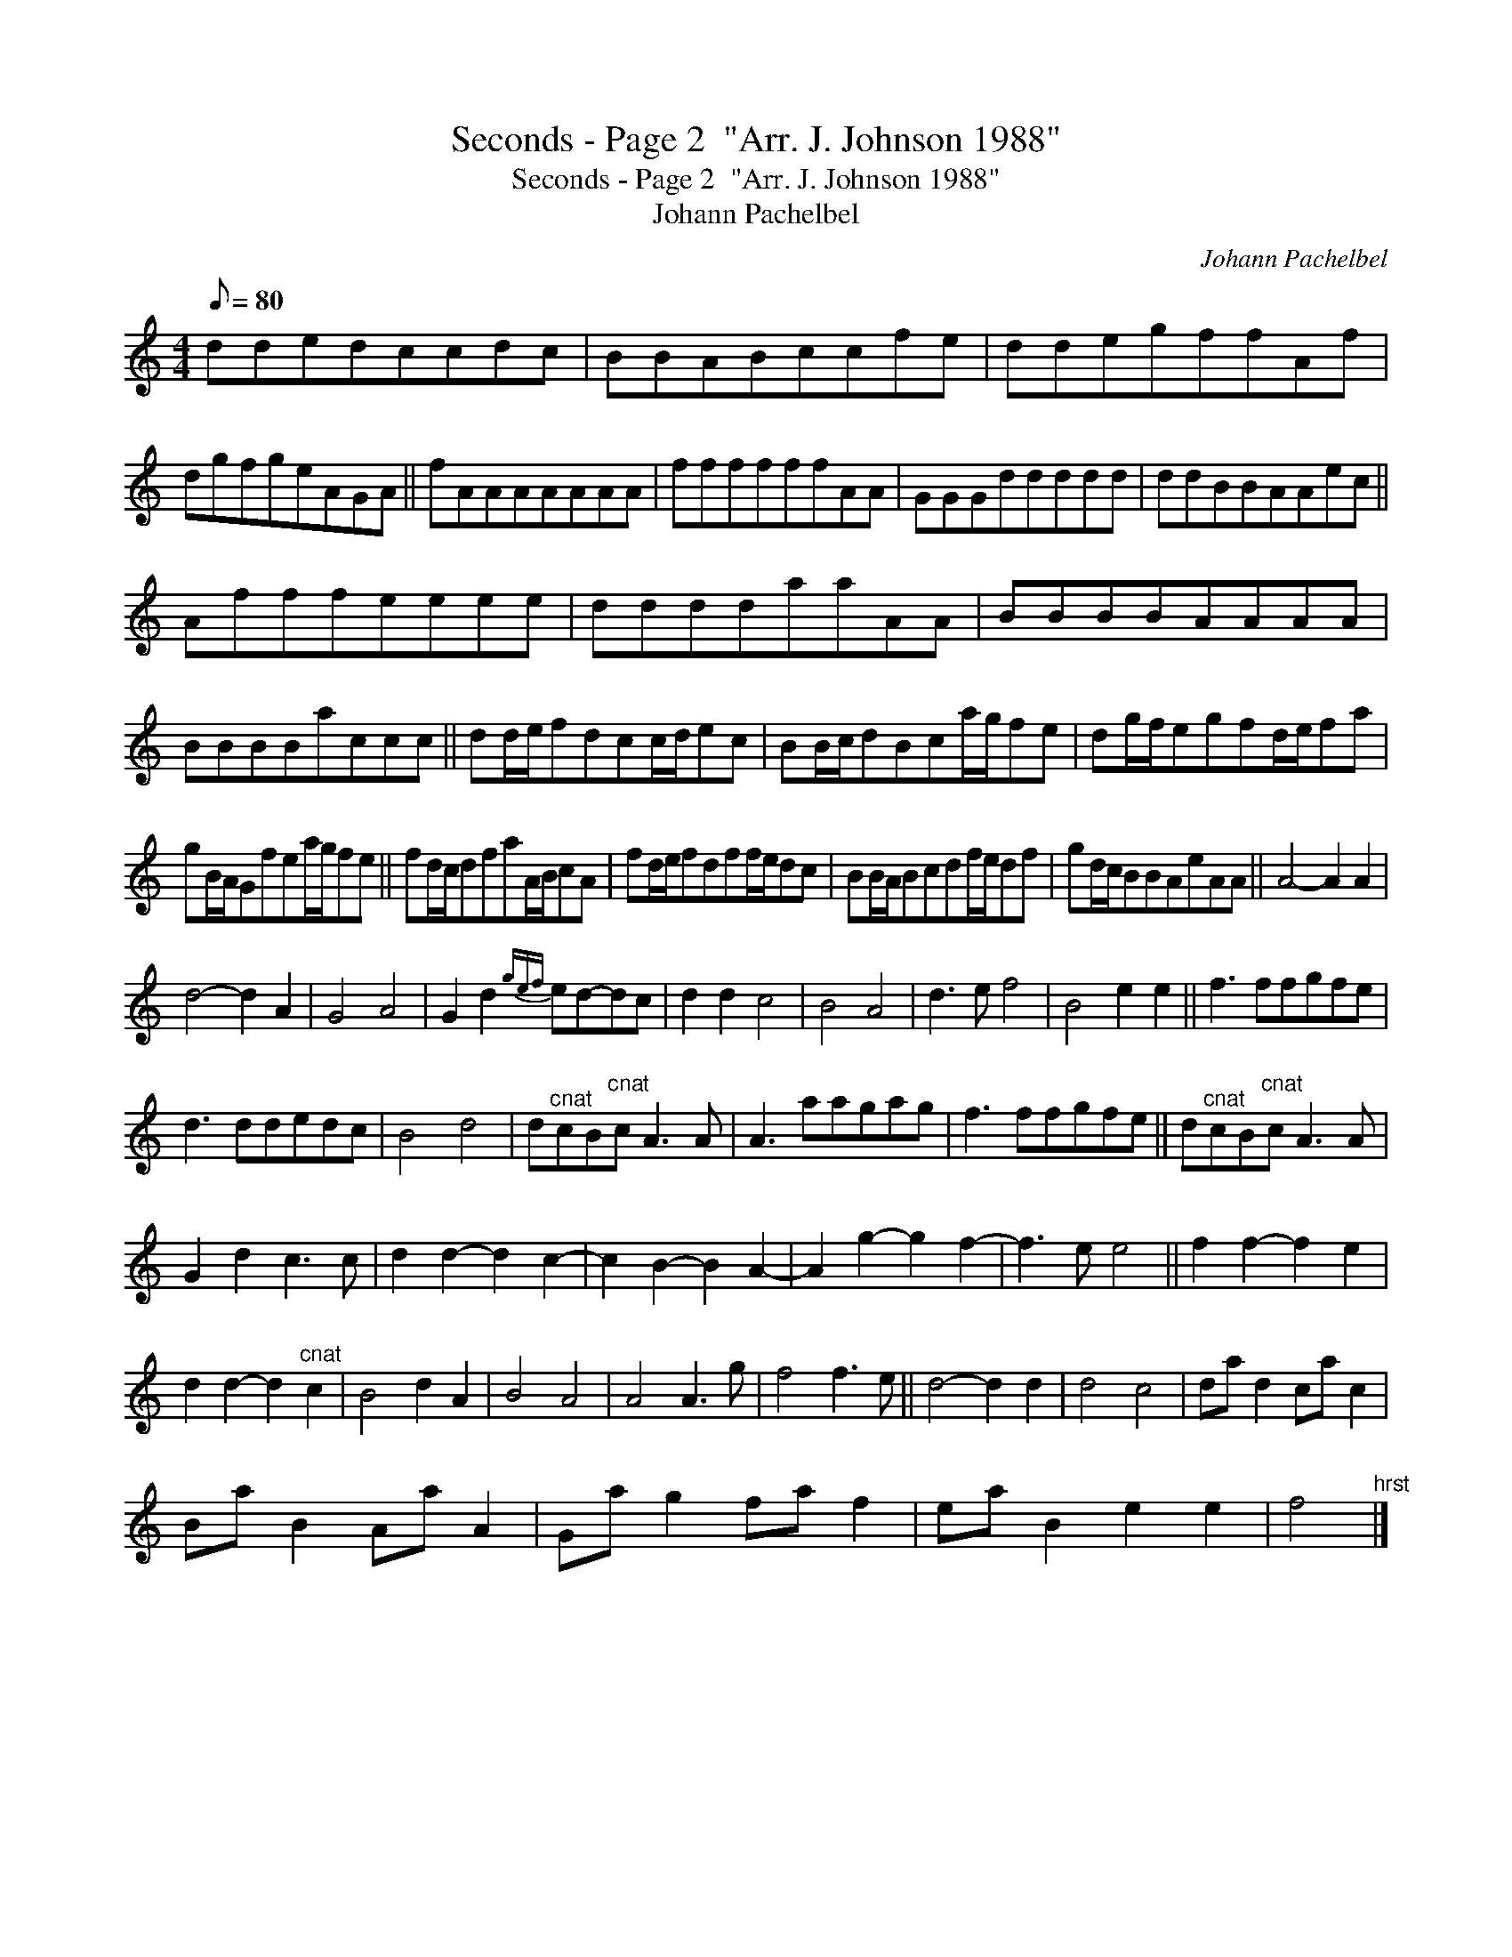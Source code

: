 X:1
T:Seconds - Page 2  "Arr. J. Johnson 1988"
T:Seconds - Page 2  "Arr. J. Johnson 1988"
T:Johann Pachelbel
C:Johann Pachelbel
L:1/8
Q:1/8=80
M:4/4
K:C
V:1 treble 
V:1
 ddedccdc | BBABccfe | ddegffAf | dgfgeAGA || fAAAAAAA | ffffffAA | GGGddddd | ddBBAAec || %8
 Afffeeee | ddddaaAA | BBBBAAAA | BBBBaccc || dd/e/fdcc/d/ec | BB/c/dBca/g/fe | dg/f/egfd/e/fa | %15
 gB/A/Gfea/g/fe || fd/c/dfaA/B/cA | fd/e/fdff/e/dc | BB/A/Bcdf/e/df | gd/c/BBAeAA || A4- A2 A2 | %21
 d4- d2 A2 | G4 A4 | G2 d2{gef} ed-dc | d2 d2 c4 | B4 A4 | d3 e f4 | B4 e2 e2 || f3 ffgfe | %29
 d3 ddedc | B4 d4 | d"^cnat"cB"^cnat"c A3 A | A3 aagag | f3 ffgfe || d"^cnat"cB"^cnat"c A3 A | %35
 G2 d2 c3 c | d2 d2- d2 c2- | c2 B2- B2 A2- | A2 g2- g2 f2- | f3 e e4 || f2 f2- f2 e2 | %41
 d2 d2- d2"^cnat" c2 | B4 d2 A2 | B4 A4 | A4 A3 g | f4 f3 e || d4- d2 d2 | d4 c4 | da d2 ca c2 | %49
 Ba B2 Aa A2 | Ga g2 fa f2 | ea B2 e2 e2 | f4"^hrst" |] %53

